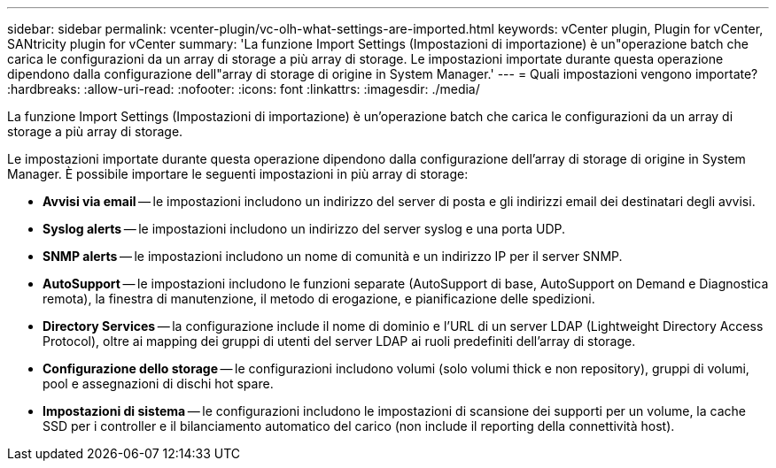 ---
sidebar: sidebar 
permalink: vcenter-plugin/vc-olh-what-settings-are-imported.html 
keywords: vCenter plugin, Plugin for vCenter, SANtricity plugin for vCenter 
summary: 'La funzione Import Settings (Impostazioni di importazione) è un"operazione batch che carica le configurazioni da un array di storage a più array di storage. Le impostazioni importate durante questa operazione dipendono dalla configurazione dell"array di storage di origine in System Manager.' 
---
= Quali impostazioni vengono importate?
:hardbreaks:
:allow-uri-read: 
:nofooter: 
:icons: font
:linkattrs: 
:imagesdir: ./media/


[role="lead"]
La funzione Import Settings (Impostazioni di importazione) è un'operazione batch che carica le configurazioni da un array di storage a più array di storage.

Le impostazioni importate durante questa operazione dipendono dalla configurazione dell'array di storage di origine in System Manager. È possibile importare le seguenti impostazioni in più array di storage:

* *Avvisi via email* -- le impostazioni includono un indirizzo del server di posta e gli indirizzi email dei destinatari degli avvisi.
* *Syslog alerts* -- le impostazioni includono un indirizzo del server syslog e una porta UDP.
* *SNMP alerts* -- le impostazioni includono un nome di comunità e un indirizzo IP per il server SNMP.
* *AutoSupport* -- le impostazioni includono le funzioni separate (AutoSupport di base, AutoSupport on Demand e Diagnostica remota), la finestra di manutenzione, il metodo di erogazione, e pianificazione delle spedizioni.
* *Directory Services* -- la configurazione include il nome di dominio e l'URL di un server LDAP (Lightweight Directory Access Protocol), oltre ai mapping dei gruppi di utenti del server LDAP ai ruoli predefiniti dell'array di storage.
* *Configurazione dello storage* -- le configurazioni includono volumi (solo volumi thick e non repository), gruppi di volumi, pool e assegnazioni di dischi hot spare.
* *Impostazioni di sistema* -- le configurazioni includono le impostazioni di scansione dei supporti per un volume, la cache SSD per i controller e il bilanciamento automatico del carico (non include il reporting della connettività host).

